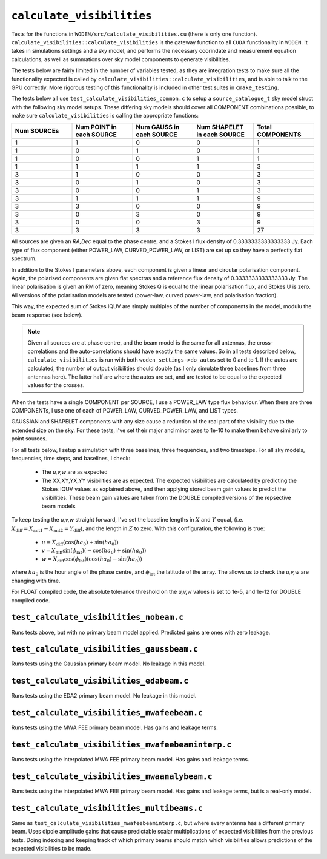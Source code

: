 ``calculate_visibilities``
===========================
Tests for the functions in ``WODEN/src/calculate_visibilities.cu`` (there is only one function). ``calculate_visibilities::calculate_visibilities`` is the gateway function
to all ``CUDA`` functionality in ``WODEN``. It takes in simulations settings and
a sky model, and performs the necessary coorindate and measurement equation calculations, as well as summations over sky model components to generate visibilities.

The tests below are fairly limited in the number of variables tested, as they
are integration tests to make sure all the functionality expected is called by ``calculate_visibilities::calculate_visibilities``, and is able to talk to the
GPU correctly. More rigorous testing of this functionality is included in other
test suites in ``cmake_testing``.

The tests below all use ``test_calculate_visibilities_common.c`` to setup a
``source_catalogue_t`` sky model struct with the following sky model setups.
These differing sky models should cover all COMPONENT combinations possible, to
make sure ``calculate_visibilities`` is calling the appropriate functions:

.. list-table::
   :widths: 30 30 30 30 30
   :header-rows: 1

   * - Num SOURCEs
     - Num POINT in each SOURCE
     - Num GAUSS in each SOURCE
     - Num SHAPELET in each SOURCE
     - Total COMPONENTS
   * - 1
     - 1
     - 0
     - 0
     - 1
   * - 1
     - 0
     - 1
     - 0
     - 1
   * - 1
     - 0
     - 0
     - 1
     - 1
   * - 1
     - 1
     - 1
     - 1
     - 3
   * - 3
     - 1
     - 0
     - 0
     - 3
   * - 3
     - 0
     - 1
     - 0
     - 3
   * - 3
     - 0
     - 0
     - 1
     - 3
   * - 3
     - 1
     - 1
     - 1
     - 9
   * - 3
     - 3
     - 0
     - 0
     - 9
   * - 3
     - 0
     - 3
     - 0
     - 9
   * - 3
     - 0
     - 0
     - 3
     - 9
   * - 3
     - 3
     - 3
     - 3
     - 27
  
All sources are given an *RA,Dec* equal to the phase centre, and a Stokes I
flux density of 0.3333333333333333 Jy. Each type of flux component (either
POWER_LAW, CURVED_POWER_LAW, or LIST) are set up so they have a perfectly flat
spectrum. 

In addition to the Stokes I parameters above, each component is given a linear
and circular polarisation component. Again, the polarised components are given
flat spectras and a reference flux density of 0.3333333333333333 Jy. The linear
polarisation is given an RM of zero, meaning Stokes Q is equal to the linear
polarisation flux, and Stokes U is zero. All versions of the polarisation
models are tested (power-law, curved power-law, and polarisation fraction).

This way, the expected sum of Stokes IQUV are simply multiples of the number of
components in the model, modulu the beam response (see below).

.. note::

	Given all sources are at phase centre, and the beam model is the same for all antennas, the cross-correlations and the auto-correlations should have exactly the same values. So in all tests described below, ``calculate_visibilities`` is run with both ``woden_settings->do_autos`` set to 0 and to 1. If the autos are calculated, the number of output visibilities should double (as I only simulate three baselines from three antennas here). The latter half are where the autos are set, and are tested to be equal to the expected values for the crosses.

When the tests have a single COMPONENT per SOURCE, I use a POWER_LAW type flux
behaviour. When there are three COMPONENTs, I use one of each of POWER_LAW,
CURVED_POWER_LAW, and LIST types.

GAUSSIAN and SHAPELET components with any size cause a reduction of the real part
of the visibility due to the extended size on the sky. For these tests, I've set
their major and minor axes to 1e-10 to make them behave similarly to point sources.

For all tests below, I setup a simulation with three baselines, three frequencies,
and two timesteps. For all sky models, frequencies, time steps, and baselines, I check:

 - The *u,v,w* are as expected
 - The XX,XY,YX,YY visibilities are as expected. The expected visibilities are calculated by predicting the Stokes IQUV values as explained above, and then applying stored beam gain values to predict the visibilities. These beam gain values are taken from the DOUBLE compiled versions of the repsective beam models

To keep testing the *u,v,w* straight forward, I've set the baseline lengths in :math:`X` and :math:`Y` equal, (i.e. :math:`X_{\mathrm{diff}} = X_{\mathrm{ant1}} - X_{\mathrm{ant2}} = Y_{\mathrm{diff}}`), and the length in :math:`Z` to zero. With this configuration, the
following is true:

 - :math:`u = X_{\mathrm{diff}}(\cos(ha_0) + \sin(ha_0))`
 - :math:`v = X_{\mathrm{diff}}\sin(\phi_{\mathrm{lat}})(-\cos(ha_0) + \sin(ha_0))`
 - :math:`w = X_{\mathrm{diff}}\cos(\phi_{\mathrm{lat}})(\cos(ha_0) - \sin(ha_0))`

where :math:`ha_0` is the hour angle of the phase centre, and :math:`\phi_{\mathrm{lat}}`
the latitude of the array. The allows us to check the *u,v,w* are changing with time.

For FLOAT compiled code, the absolute tolerance threshold on the *u,v,w*
values is set to 1e-5, and 1e-12 for DOUBLE compiled code.

``test_calculate_visibilities_nobeam.c``
*********************************************
Runs tests above, but with no primary beam model applied. Predicted gains are 
ones with zero leakage.

``test_calculate_visibilities_gaussbeam.c``
*********************************************
Runs tests using the Gaussian primary beam model. No leakage in this model.

``test_calculate_visibilities_edabeam.c``
*********************************************
Runs tests using the EDA2 primary beam model. No leakage in this model.

``test_calculate_visibilities_mwafeebeam.c``
*********************************************
Runs tests using the MWA FEE primary beam model. Has gains and leakage terms.

``test_calculate_visibilities_mwafeebeaminterp.c``
****************************************************
Runs tests using the interpolated MWA FEE primary beam model. Has gains and leakage terms.

``test_calculate_visibilities_mwaanalybeam.c``
****************************************************
Runs tests using the interpolated MWA FEE primary beam model. Has gains and leakage terms,
but is a real-only model.

``test_calculate_visibilities_multibeams.c``
*********************************************
Same as ``test_calculate_visibilities_mwafeebeaminterp.c``, but where every antenna has a different primary beam. Uses dipole amplitude gains that cause predictable scalar multiplications of expected visibilities from the previous tests. Doing indexing and keeping track of which primary beams should match which visibilities allows predictions of the expected visibilities to be made.